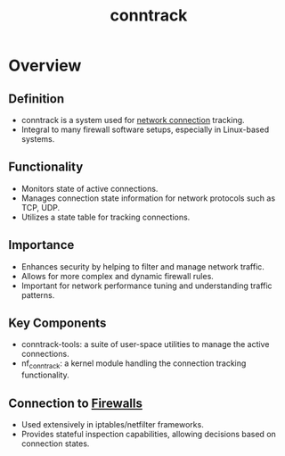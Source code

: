 :PROPERTIES:
:ID:       a5c1f909-fffb-4afb-af50-5c546820dd7c
:END:
#+title: conntrack
#+filetags: :network:cs:

* Overview
** Definition
- conntrack is a system used for [[id:a4e712e1-a233-4173-91fa-4e145bd68769][network connection]] tracking.
- Integral to many firewall software setups, especially in Linux-based systems.

** Functionality
- Monitors state of active connections.
- Manages connection state information for network protocols such as TCP, UDP.
- Utilizes a state table for tracking connections.

** Importance
- Enhances security by helping to filter and manage network traffic.
- Allows for more complex and dynamic firewall rules.
- Important for network performance tuning and understanding traffic patterns.

** Key Components
- conntrack-tools: a suite of user-space utilities to manage the active connections.
- nf_conntrack: a kernel module handling the connection tracking functionality.

** Connection to [[id:49fee858-eb36-4230-8eb0-881df964aec8][Firewalls]]
- Used extensively in iptables/netfilter frameworks.
- Provides stateful inspection capabilities, allowing decisions based on connection states.

